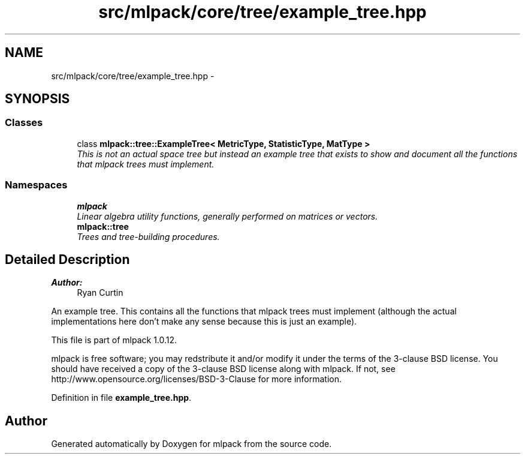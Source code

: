 .TH "src/mlpack/core/tree/example_tree.hpp" 3 "Sat Mar 14 2015" "Version 1.0.12" "mlpack" \" -*- nroff -*-
.ad l
.nh
.SH NAME
src/mlpack/core/tree/example_tree.hpp \- 
.SH SYNOPSIS
.br
.PP
.SS "Classes"

.in +1c
.ti -1c
.RI "class \fBmlpack::tree::ExampleTree< MetricType, StatisticType, MatType >\fP"
.br
.RI "\fIThis is not an actual space tree but instead an example tree that exists to show and document all the functions that mlpack trees must implement\&. \fP"
.in -1c
.SS "Namespaces"

.in +1c
.ti -1c
.RI "\fBmlpack\fP"
.br
.RI "\fILinear algebra utility functions, generally performed on matrices or vectors\&. \fP"
.ti -1c
.RI "\fBmlpack::tree\fP"
.br
.RI "\fITrees and tree-building procedures\&. \fP"
.in -1c
.SH "Detailed Description"
.PP 

.PP
\fBAuthor:\fP
.RS 4
Ryan Curtin
.RE
.PP
An example tree\&. This contains all the functions that mlpack trees must implement (although the actual implementations here don't make any sense because this is just an example)\&.
.PP
This file is part of mlpack 1\&.0\&.12\&.
.PP
mlpack is free software; you may redstribute it and/or modify it under the terms of the 3-clause BSD license\&. You should have received a copy of the 3-clause BSD license along with mlpack\&. If not, see http://www.opensource.org/licenses/BSD-3-Clause for more information\&. 
.PP
Definition in file \fBexample_tree\&.hpp\fP\&.
.SH "Author"
.PP 
Generated automatically by Doxygen for mlpack from the source code\&.

